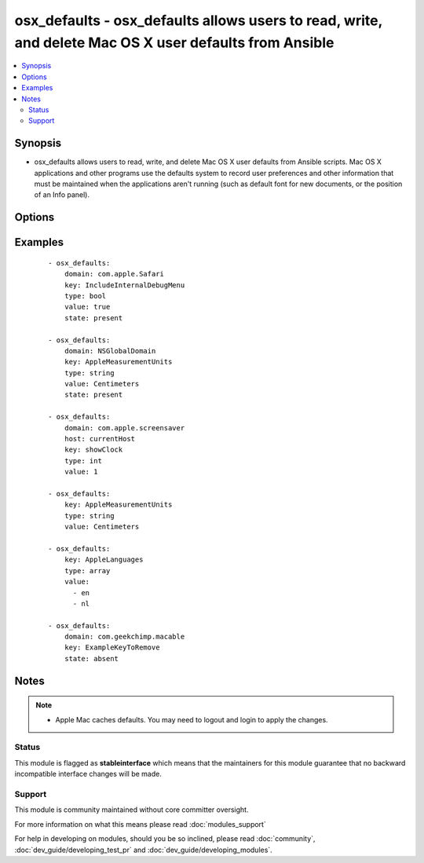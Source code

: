 .. _osx_defaults:


osx_defaults - osx_defaults allows users to read, write, and delete Mac OS X user defaults from Ansible
+++++++++++++++++++++++++++++++++++++++++++++++++++++++++++++++++++++++++++++++++++++++++++++++++++++++

.. versionadded:: 2.0


.. contents::
   :local:
   :depth: 2


Synopsis
--------

* osx_defaults allows users to read, write, and delete Mac OS X user defaults from Ansible scripts. Mac OS X applications and other programs use the defaults system to record user preferences and other information that must be maintained when the applications aren't running (such as default font for new documents, or the position of an Info panel).




Options
-------

.. raw:: html

    <table border=1 cellpadding=4>
    <tr>
    <th class="head">parameter</th>
    <th class="head">required</th>
    <th class="head">default</th>
    <th class="head">choices</th>
    <th class="head">comments</th>
    </tr>
                <tr><td>array_add<br/><div style="font-size: small;"></div></td>
    <td>no</td>
    <td></td>
        <td><ul><li>true</li><li>false</li></ul></td>
        <td><div>Add new elements to the array for a key which has an array as its value.</div>        </td></tr>
                <tr><td>domain<br/><div style="font-size: small;"></div></td>
    <td>no</td>
    <td>NSGlobalDomain</td>
        <td></td>
        <td><div>The domain is a domain name of the form com.companyname.appname.</div>        </td></tr>
                <tr><td>host<br/><div style="font-size: small;"> (added in 2.1)</div></td>
    <td>no</td>
    <td></td>
        <td></td>
        <td><div>The host on which the preference should apply. The special value "currentHost" corresponds to the "-currentHost" switch of the defaults commandline tool.</div>        </td></tr>
                <tr><td>key<br/><div style="font-size: small;"></div></td>
    <td>yes</td>
    <td></td>
        <td></td>
        <td><div>The key of the user preference</div>        </td></tr>
                <tr><td>state<br/><div style="font-size: small;"></div></td>
    <td>no</td>
    <td>present</td>
        <td><ul><li>present</li><li>absent</li></ul></td>
        <td><div>The state of the user defaults</div>        </td></tr>
                <tr><td>type<br/><div style="font-size: small;"></div></td>
    <td>no</td>
    <td>string</td>
        <td><ul><li>array</li><li>bool</li><li>boolean</li><li>date</li><li>float</li><li>int</li><li>integer</li><li>string</li></ul></td>
        <td><div>The type of value to write.</div>        </td></tr>
                <tr><td>value<br/><div style="font-size: small;"></div></td>
    <td>no</td>
    <td></td>
        <td></td>
        <td><div>The value to write. Only required when state = present.</div>        </td></tr>
        </table>
    </br>



Examples
--------

 ::

    - osx_defaults:
        domain: com.apple.Safari
        key: IncludeInternalDebugMenu
        type: bool
        value: true
        state: present
    
    - osx_defaults:
        domain: NSGlobalDomain
        key: AppleMeasurementUnits
        type: string
        value: Centimeters
        state: present
    
    - osx_defaults:
        domain: com.apple.screensaver
        host: currentHost
        key: showClock
        type: int
        value: 1
    
    - osx_defaults:
        key: AppleMeasurementUnits
        type: string
        value: Centimeters
    
    - osx_defaults:
        key: AppleLanguages
        type: array
        value:
          - en
          - nl
    
    - osx_defaults:
        domain: com.geekchimp.macable
        key: ExampleKeyToRemove
        state: absent


Notes
-----

.. note::
    - Apple Mac caches defaults. You may need to logout and login to apply the changes.



Status
~~~~~~

This module is flagged as **stableinterface** which means that the maintainers for this module guarantee that no backward incompatible interface changes will be made.


Support
~~~~~~~

This module is community maintained without core committer oversight.

For more information on what this means please read :doc:`modules_support`


For help in developing on modules, should you be so inclined, please read :doc:`community`, :doc:`dev_guide/developing_test_pr` and :doc:`dev_guide/developing_modules`.
